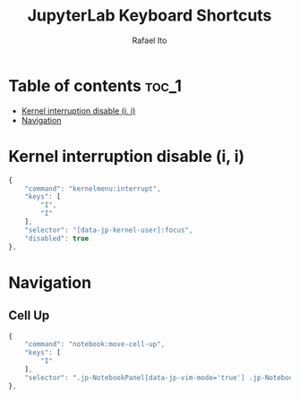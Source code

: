 #+TITLE: JupyterLab Keyboard Shortcuts
#+AUTHOR: Rafael Ito
#+PROPERTY: header-args :padline no :tangle shortcuts.jupyterlab-settings
#+DESCRIPTION: keybindings optimized for Colemak-DH keyboard layout
#+STARTUP: showeverything
#+auto_tangle: t

* Table of contents :toc_1:
- [[#kernel-interruption-disable-i-i][Kernel interruption disable (i, i)]]
- [[#navigation][Navigation]]

* Init :noexport:
#+begin_src js
{
    "shortcuts": [
#+end_src
* Kernel interruption disable (i, i)
#+begin_src js
{
    "command": "kernelmenu:interrupt",
    "keys": [
        "I",
        "I"
    ],
    "selector": "[data-jp-kernel-user]:focus",
    "disabled": true
},
#+end_src
* Navigation
** Cell Up
#+begin_src js
{
    "command": "notebook:move-cell-up",
    "keys": [
        "I"
    ],
    "selector": ".jp-NotebookPanel[data-jp-vim-mode='true'] .jp-Notebook:focus"
},
#+end_src
* End :noexport:
#+begin_src js
    ]
}
#+end_src
